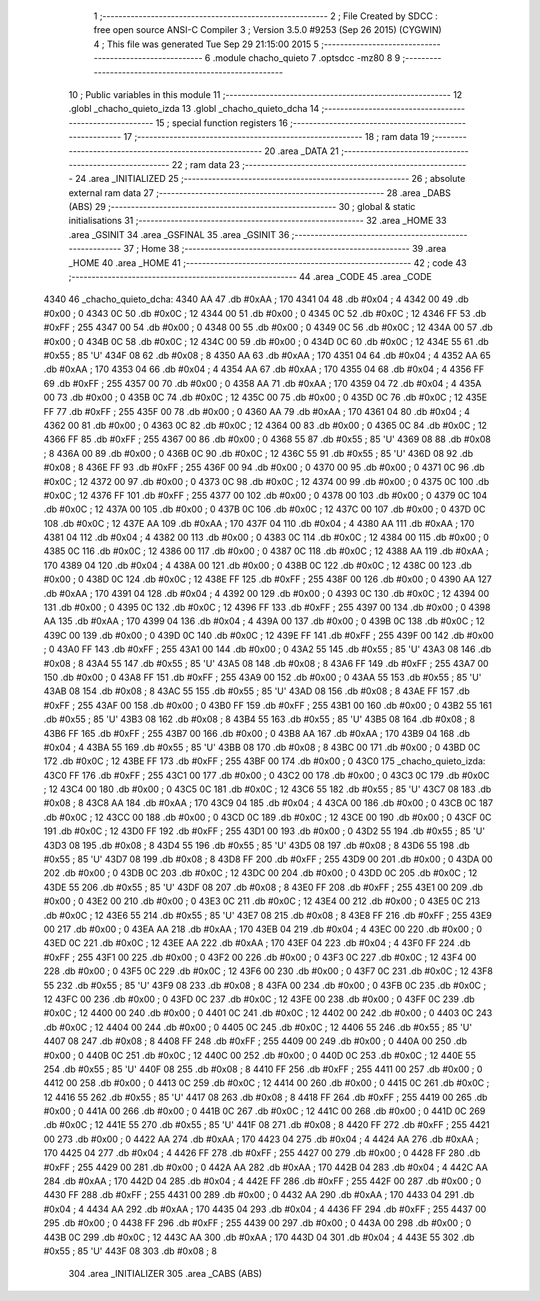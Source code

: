                               1 ;--------------------------------------------------------
                              2 ; File Created by SDCC : free open source ANSI-C Compiler
                              3 ; Version 3.5.0 #9253 (Sep 26 2015) (CYGWIN)
                              4 ; This file was generated Tue Sep 29 21:15:00 2015
                              5 ;--------------------------------------------------------
                              6 	.module chacho_quieto
                              7 	.optsdcc -mz80
                              8 	
                              9 ;--------------------------------------------------------
                             10 ; Public variables in this module
                             11 ;--------------------------------------------------------
                             12 	.globl _chacho_quieto_izda
                             13 	.globl _chacho_quieto_dcha
                             14 ;--------------------------------------------------------
                             15 ; special function registers
                             16 ;--------------------------------------------------------
                             17 ;--------------------------------------------------------
                             18 ; ram data
                             19 ;--------------------------------------------------------
                             20 	.area _DATA
                             21 ;--------------------------------------------------------
                             22 ; ram data
                             23 ;--------------------------------------------------------
                             24 	.area _INITIALIZED
                             25 ;--------------------------------------------------------
                             26 ; absolute external ram data
                             27 ;--------------------------------------------------------
                             28 	.area _DABS (ABS)
                             29 ;--------------------------------------------------------
                             30 ; global & static initialisations
                             31 ;--------------------------------------------------------
                             32 	.area _HOME
                             33 	.area _GSINIT
                             34 	.area _GSFINAL
                             35 	.area _GSINIT
                             36 ;--------------------------------------------------------
                             37 ; Home
                             38 ;--------------------------------------------------------
                             39 	.area _HOME
                             40 	.area _HOME
                             41 ;--------------------------------------------------------
                             42 ; code
                             43 ;--------------------------------------------------------
                             44 	.area _CODE
                             45 	.area _CODE
   4340                      46 _chacho_quieto_dcha:
   4340 AA                   47 	.db #0xAA	; 170
   4341 04                   48 	.db #0x04	; 4
   4342 00                   49 	.db #0x00	; 0
   4343 0C                   50 	.db #0x0C	; 12
   4344 00                   51 	.db #0x00	; 0
   4345 0C                   52 	.db #0x0C	; 12
   4346 FF                   53 	.db #0xFF	; 255
   4347 00                   54 	.db #0x00	; 0
   4348 00                   55 	.db #0x00	; 0
   4349 0C                   56 	.db #0x0C	; 12
   434A 00                   57 	.db #0x00	; 0
   434B 0C                   58 	.db #0x0C	; 12
   434C 00                   59 	.db #0x00	; 0
   434D 0C                   60 	.db #0x0C	; 12
   434E 55                   61 	.db #0x55	; 85	'U'
   434F 08                   62 	.db #0x08	; 8
   4350 AA                   63 	.db #0xAA	; 170
   4351 04                   64 	.db #0x04	; 4
   4352 AA                   65 	.db #0xAA	; 170
   4353 04                   66 	.db #0x04	; 4
   4354 AA                   67 	.db #0xAA	; 170
   4355 04                   68 	.db #0x04	; 4
   4356 FF                   69 	.db #0xFF	; 255
   4357 00                   70 	.db #0x00	; 0
   4358 AA                   71 	.db #0xAA	; 170
   4359 04                   72 	.db #0x04	; 4
   435A 00                   73 	.db #0x00	; 0
   435B 0C                   74 	.db #0x0C	; 12
   435C 00                   75 	.db #0x00	; 0
   435D 0C                   76 	.db #0x0C	; 12
   435E FF                   77 	.db #0xFF	; 255
   435F 00                   78 	.db #0x00	; 0
   4360 AA                   79 	.db #0xAA	; 170
   4361 04                   80 	.db #0x04	; 4
   4362 00                   81 	.db #0x00	; 0
   4363 0C                   82 	.db #0x0C	; 12
   4364 00                   83 	.db #0x00	; 0
   4365 0C                   84 	.db #0x0C	; 12
   4366 FF                   85 	.db #0xFF	; 255
   4367 00                   86 	.db #0x00	; 0
   4368 55                   87 	.db #0x55	; 85	'U'
   4369 08                   88 	.db #0x08	; 8
   436A 00                   89 	.db #0x00	; 0
   436B 0C                   90 	.db #0x0C	; 12
   436C 55                   91 	.db #0x55	; 85	'U'
   436D 08                   92 	.db #0x08	; 8
   436E FF                   93 	.db #0xFF	; 255
   436F 00                   94 	.db #0x00	; 0
   4370 00                   95 	.db #0x00	; 0
   4371 0C                   96 	.db #0x0C	; 12
   4372 00                   97 	.db #0x00	; 0
   4373 0C                   98 	.db #0x0C	; 12
   4374 00                   99 	.db #0x00	; 0
   4375 0C                  100 	.db #0x0C	; 12
   4376 FF                  101 	.db #0xFF	; 255
   4377 00                  102 	.db #0x00	; 0
   4378 00                  103 	.db #0x00	; 0
   4379 0C                  104 	.db #0x0C	; 12
   437A 00                  105 	.db #0x00	; 0
   437B 0C                  106 	.db #0x0C	; 12
   437C 00                  107 	.db #0x00	; 0
   437D 0C                  108 	.db #0x0C	; 12
   437E AA                  109 	.db #0xAA	; 170
   437F 04                  110 	.db #0x04	; 4
   4380 AA                  111 	.db #0xAA	; 170
   4381 04                  112 	.db #0x04	; 4
   4382 00                  113 	.db #0x00	; 0
   4383 0C                  114 	.db #0x0C	; 12
   4384 00                  115 	.db #0x00	; 0
   4385 0C                  116 	.db #0x0C	; 12
   4386 00                  117 	.db #0x00	; 0
   4387 0C                  118 	.db #0x0C	; 12
   4388 AA                  119 	.db #0xAA	; 170
   4389 04                  120 	.db #0x04	; 4
   438A 00                  121 	.db #0x00	; 0
   438B 0C                  122 	.db #0x0C	; 12
   438C 00                  123 	.db #0x00	; 0
   438D 0C                  124 	.db #0x0C	; 12
   438E FF                  125 	.db #0xFF	; 255
   438F 00                  126 	.db #0x00	; 0
   4390 AA                  127 	.db #0xAA	; 170
   4391 04                  128 	.db #0x04	; 4
   4392 00                  129 	.db #0x00	; 0
   4393 0C                  130 	.db #0x0C	; 12
   4394 00                  131 	.db #0x00	; 0
   4395 0C                  132 	.db #0x0C	; 12
   4396 FF                  133 	.db #0xFF	; 255
   4397 00                  134 	.db #0x00	; 0
   4398 AA                  135 	.db #0xAA	; 170
   4399 04                  136 	.db #0x04	; 4
   439A 00                  137 	.db #0x00	; 0
   439B 0C                  138 	.db #0x0C	; 12
   439C 00                  139 	.db #0x00	; 0
   439D 0C                  140 	.db #0x0C	; 12
   439E FF                  141 	.db #0xFF	; 255
   439F 00                  142 	.db #0x00	; 0
   43A0 FF                  143 	.db #0xFF	; 255
   43A1 00                  144 	.db #0x00	; 0
   43A2 55                  145 	.db #0x55	; 85	'U'
   43A3 08                  146 	.db #0x08	; 8
   43A4 55                  147 	.db #0x55	; 85	'U'
   43A5 08                  148 	.db #0x08	; 8
   43A6 FF                  149 	.db #0xFF	; 255
   43A7 00                  150 	.db #0x00	; 0
   43A8 FF                  151 	.db #0xFF	; 255
   43A9 00                  152 	.db #0x00	; 0
   43AA 55                  153 	.db #0x55	; 85	'U'
   43AB 08                  154 	.db #0x08	; 8
   43AC 55                  155 	.db #0x55	; 85	'U'
   43AD 08                  156 	.db #0x08	; 8
   43AE FF                  157 	.db #0xFF	; 255
   43AF 00                  158 	.db #0x00	; 0
   43B0 FF                  159 	.db #0xFF	; 255
   43B1 00                  160 	.db #0x00	; 0
   43B2 55                  161 	.db #0x55	; 85	'U'
   43B3 08                  162 	.db #0x08	; 8
   43B4 55                  163 	.db #0x55	; 85	'U'
   43B5 08                  164 	.db #0x08	; 8
   43B6 FF                  165 	.db #0xFF	; 255
   43B7 00                  166 	.db #0x00	; 0
   43B8 AA                  167 	.db #0xAA	; 170
   43B9 04                  168 	.db #0x04	; 4
   43BA 55                  169 	.db #0x55	; 85	'U'
   43BB 08                  170 	.db #0x08	; 8
   43BC 00                  171 	.db #0x00	; 0
   43BD 0C                  172 	.db #0x0C	; 12
   43BE FF                  173 	.db #0xFF	; 255
   43BF 00                  174 	.db #0x00	; 0
   43C0                     175 _chacho_quieto_izda:
   43C0 FF                  176 	.db #0xFF	; 255
   43C1 00                  177 	.db #0x00	; 0
   43C2 00                  178 	.db #0x00	; 0
   43C3 0C                  179 	.db #0x0C	; 12
   43C4 00                  180 	.db #0x00	; 0
   43C5 0C                  181 	.db #0x0C	; 12
   43C6 55                  182 	.db #0x55	; 85	'U'
   43C7 08                  183 	.db #0x08	; 8
   43C8 AA                  184 	.db #0xAA	; 170
   43C9 04                  185 	.db #0x04	; 4
   43CA 00                  186 	.db #0x00	; 0
   43CB 0C                  187 	.db #0x0C	; 12
   43CC 00                  188 	.db #0x00	; 0
   43CD 0C                  189 	.db #0x0C	; 12
   43CE 00                  190 	.db #0x00	; 0
   43CF 0C                  191 	.db #0x0C	; 12
   43D0 FF                  192 	.db #0xFF	; 255
   43D1 00                  193 	.db #0x00	; 0
   43D2 55                  194 	.db #0x55	; 85	'U'
   43D3 08                  195 	.db #0x08	; 8
   43D4 55                  196 	.db #0x55	; 85	'U'
   43D5 08                  197 	.db #0x08	; 8
   43D6 55                  198 	.db #0x55	; 85	'U'
   43D7 08                  199 	.db #0x08	; 8
   43D8 FF                  200 	.db #0xFF	; 255
   43D9 00                  201 	.db #0x00	; 0
   43DA 00                  202 	.db #0x00	; 0
   43DB 0C                  203 	.db #0x0C	; 12
   43DC 00                  204 	.db #0x00	; 0
   43DD 0C                  205 	.db #0x0C	; 12
   43DE 55                  206 	.db #0x55	; 85	'U'
   43DF 08                  207 	.db #0x08	; 8
   43E0 FF                  208 	.db #0xFF	; 255
   43E1 00                  209 	.db #0x00	; 0
   43E2 00                  210 	.db #0x00	; 0
   43E3 0C                  211 	.db #0x0C	; 12
   43E4 00                  212 	.db #0x00	; 0
   43E5 0C                  213 	.db #0x0C	; 12
   43E6 55                  214 	.db #0x55	; 85	'U'
   43E7 08                  215 	.db #0x08	; 8
   43E8 FF                  216 	.db #0xFF	; 255
   43E9 00                  217 	.db #0x00	; 0
   43EA AA                  218 	.db #0xAA	; 170
   43EB 04                  219 	.db #0x04	; 4
   43EC 00                  220 	.db #0x00	; 0
   43ED 0C                  221 	.db #0x0C	; 12
   43EE AA                  222 	.db #0xAA	; 170
   43EF 04                  223 	.db #0x04	; 4
   43F0 FF                  224 	.db #0xFF	; 255
   43F1 00                  225 	.db #0x00	; 0
   43F2 00                  226 	.db #0x00	; 0
   43F3 0C                  227 	.db #0x0C	; 12
   43F4 00                  228 	.db #0x00	; 0
   43F5 0C                  229 	.db #0x0C	; 12
   43F6 00                  230 	.db #0x00	; 0
   43F7 0C                  231 	.db #0x0C	; 12
   43F8 55                  232 	.db #0x55	; 85	'U'
   43F9 08                  233 	.db #0x08	; 8
   43FA 00                  234 	.db #0x00	; 0
   43FB 0C                  235 	.db #0x0C	; 12
   43FC 00                  236 	.db #0x00	; 0
   43FD 0C                  237 	.db #0x0C	; 12
   43FE 00                  238 	.db #0x00	; 0
   43FF 0C                  239 	.db #0x0C	; 12
   4400 00                  240 	.db #0x00	; 0
   4401 0C                  241 	.db #0x0C	; 12
   4402 00                  242 	.db #0x00	; 0
   4403 0C                  243 	.db #0x0C	; 12
   4404 00                  244 	.db #0x00	; 0
   4405 0C                  245 	.db #0x0C	; 12
   4406 55                  246 	.db #0x55	; 85	'U'
   4407 08                  247 	.db #0x08	; 8
   4408 FF                  248 	.db #0xFF	; 255
   4409 00                  249 	.db #0x00	; 0
   440A 00                  250 	.db #0x00	; 0
   440B 0C                  251 	.db #0x0C	; 12
   440C 00                  252 	.db #0x00	; 0
   440D 0C                  253 	.db #0x0C	; 12
   440E 55                  254 	.db #0x55	; 85	'U'
   440F 08                  255 	.db #0x08	; 8
   4410 FF                  256 	.db #0xFF	; 255
   4411 00                  257 	.db #0x00	; 0
   4412 00                  258 	.db #0x00	; 0
   4413 0C                  259 	.db #0x0C	; 12
   4414 00                  260 	.db #0x00	; 0
   4415 0C                  261 	.db #0x0C	; 12
   4416 55                  262 	.db #0x55	; 85	'U'
   4417 08                  263 	.db #0x08	; 8
   4418 FF                  264 	.db #0xFF	; 255
   4419 00                  265 	.db #0x00	; 0
   441A 00                  266 	.db #0x00	; 0
   441B 0C                  267 	.db #0x0C	; 12
   441C 00                  268 	.db #0x00	; 0
   441D 0C                  269 	.db #0x0C	; 12
   441E 55                  270 	.db #0x55	; 85	'U'
   441F 08                  271 	.db #0x08	; 8
   4420 FF                  272 	.db #0xFF	; 255
   4421 00                  273 	.db #0x00	; 0
   4422 AA                  274 	.db #0xAA	; 170
   4423 04                  275 	.db #0x04	; 4
   4424 AA                  276 	.db #0xAA	; 170
   4425 04                  277 	.db #0x04	; 4
   4426 FF                  278 	.db #0xFF	; 255
   4427 00                  279 	.db #0x00	; 0
   4428 FF                  280 	.db #0xFF	; 255
   4429 00                  281 	.db #0x00	; 0
   442A AA                  282 	.db #0xAA	; 170
   442B 04                  283 	.db #0x04	; 4
   442C AA                  284 	.db #0xAA	; 170
   442D 04                  285 	.db #0x04	; 4
   442E FF                  286 	.db #0xFF	; 255
   442F 00                  287 	.db #0x00	; 0
   4430 FF                  288 	.db #0xFF	; 255
   4431 00                  289 	.db #0x00	; 0
   4432 AA                  290 	.db #0xAA	; 170
   4433 04                  291 	.db #0x04	; 4
   4434 AA                  292 	.db #0xAA	; 170
   4435 04                  293 	.db #0x04	; 4
   4436 FF                  294 	.db #0xFF	; 255
   4437 00                  295 	.db #0x00	; 0
   4438 FF                  296 	.db #0xFF	; 255
   4439 00                  297 	.db #0x00	; 0
   443A 00                  298 	.db #0x00	; 0
   443B 0C                  299 	.db #0x0C	; 12
   443C AA                  300 	.db #0xAA	; 170
   443D 04                  301 	.db #0x04	; 4
   443E 55                  302 	.db #0x55	; 85	'U'
   443F 08                  303 	.db #0x08	; 8
                            304 	.area _INITIALIZER
                            305 	.area _CABS (ABS)
